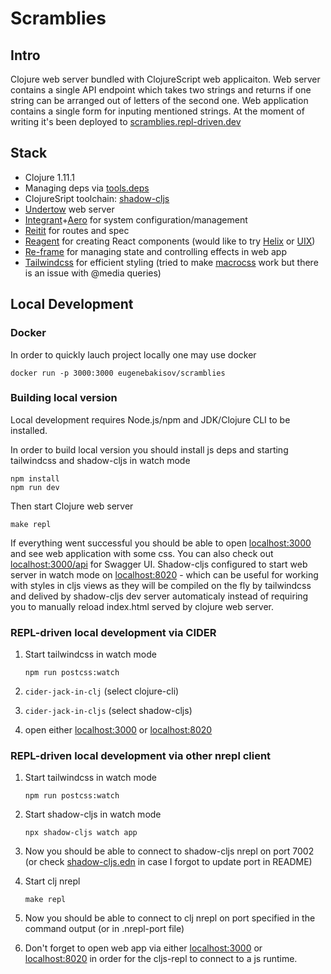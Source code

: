 * Scramblies
** Intro
Clojure web server bundled with ClojureScript web applicaiton.
Web server contains a single API endpoint which takes two strings and returns if one string can be arranged out of letters of the second one.
Web application contains a single form for inputing mentioned strings.
At the moment of writing it's been deployed to [[https://scramblies.repl-driven.dev][scramblies.repl-driven.dev]]
** Stack
- Clojure 1.11.1
- Managing deps via [[https://github.com/clojure/tools.deps.alpha][tools.deps]]
- ClojureSript toolchain: [[https://github.com/thheller/shadow-cljs][shadow-cljs]]
- [[https://undertow.io/][Undertow]] web server
- [[https://github.com/weavejester/integrant][Integrant]]+[[https://github.com/juxt/aero][Aero]] for system configuration/management
- [[https://github.com/metosin/reitit][Reitit]] for routes and spec
- [[https://github.com/reagent-project/reagent][Reagent]] for creating React components (would like to try [[https://github.com/lilactown/helix][Helix]] or [[https://github.com/pitch-io/uix][UIX]])
- [[https://github.com/day8/re-frame][Re-frame]] for managing state and controlling effects in web app
- [[https://github.com/tailwindlabs/tailwindcss][Tailwindcss]] for efficient styling (tried to make [[https://github.com/HealthSamurai/macrocss][macrocss]] work but there is an issue with @media queries)

** Local Development
*** Docker
In order to quickly lauch project locally one may use docker
#+begin_src
docker run -p 3000:3000 eugenebakisov/scramblies
#+end_src
*** Building local version
Local development requires Node.js/npm and JDK/Clojure CLI to be installed.

In order to build local version you should install js deps and starting tailwindcss and shadow-cljs in watch mode
#+begin_src
npm install
npm run dev
#+end_src
Then start Clojure web server
#+begin_src
make repl
#+end_src
If everything went successful you should be able to open [[http://localhost:3000][localhost:3000]] and see web application with some css. You can also check out [[http://localhost:300/api][localhost:3000/api]] for Swagger UI.
Shadow-cljs configured to start web server in watch mode on [[http://localhost:8020][localhost:8020]] - which can be useful for working with styles in cljs views as they will be compiled on the fly by tailwindcss and delived by shadow-cljs dev server automaticaly instead of requiring you to manually reload index.html served by clojure web server.

*** REPL-driven local development via CIDER
1) Start tailwindcss in watch mode
   #+begin_src
npm run postcss:watch
   #+end_src
2) =cider-jack-in-clj= (select clojure-cli)
3) =cider-jack-in-cljs= (select shadow-cljs)
4) open either [[http://localhost:3000][localhost:3000]] or [[http://localhost:8020][localhost:8020]]

*** REPL-driven local development via other nrepl client
1) Start tailwindcss in watch mode
   #+begin_src
npm run postcss:watch
   #+end_src
2) Start shadow-cljs in watch mode
   #+begin_src
npx shadow-cljs watch app
   #+end_src
3) Now you should be able to connect to shadow-cljs nrepl on port 7002 (or check [[https://github.com/eugenebakisov/scramblies/blob/master/shadow-cljs.edn][shadow-cljs.edn]] in case I forgot to update port in README)
4) Start clj nrepl
   #+begin_src
make repl
   #+end_src
5) Now you should be able to connect to clj nrepl on port specified in the command output (or in .nrepl-port file)
6) Don't forget to open web app via either [[http://localhost:3000][localhost:3000]] or [[http://localhost:8020][localhost:8020]] in order for the cljs-repl to connect to a js runtime.
